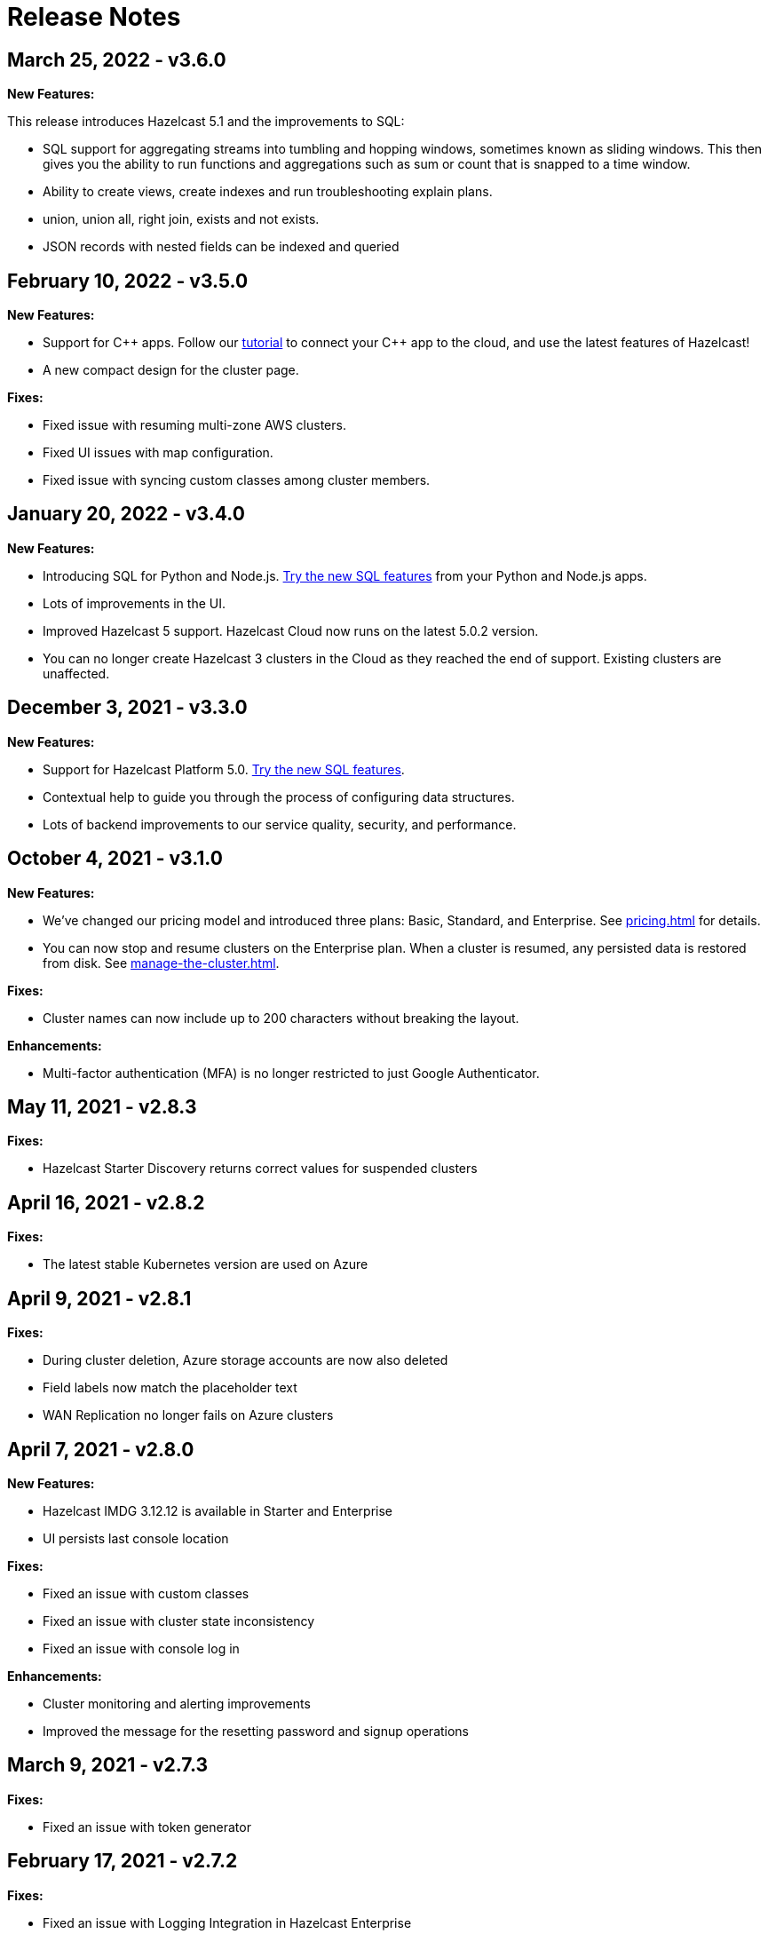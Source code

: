 = Release Notes
:url-cloud-cli-announcement: https://hazelcast.com/blog/announcing-hazelcast-cloud-cli/
:url-cloud-sdk-announcement: https://hazelcast.com/blog/announcing-hazelcast-cloud-go-sdk/

== March 25, 2022 - v3.6.0

*New Features:*

This release introduces Hazelcast 5.1 and the improvements to SQL:

- SQL support for aggregating streams into tumbling and hopping windows, sometimes known as sliding windows.  This then gives you the ability to run functions and aggregations such as sum or count that is snapped to a time window.
- Ability to create views, create indexes and run troubleshooting explain plans.
- union, union all, right join, exists and not exists.  
- JSON records with nested fields can be indexed and queried

== February 10, 2022 - v3.5.0

*New Features:*

- Support for {cpp} apps. Follow our xref:cpp-client.adoc[tutorial] to connect your {cpp} app to the cloud, and use the latest features of Hazelcast!

- A new compact design for the cluster page. 

*Fixes:*

- Fixed issue with resuming multi-zone AWS clusters.

- Fixed UI issues with map configuration.

- Fixed issue with syncing custom classes among cluster members.

== January 20, 2022 - v3.4.0

*New Features:*

- Introducing SQL for Python and Node.js. xref:ROOT:sql.adoc[Try the new SQL features] from your Python and Node.js apps.

- Lots of improvements in the UI.

- Improved Hazelcast 5 support. Hazelcast Cloud now runs on the latest 5.0.2 version. 

- You can no longer create Hazelcast 3 clusters in the Cloud as they reached the end of support. Existing clusters are unaffected.

== December 3, 2021 - v3.3.0

*New Features:*

- Support for Hazelcast Platform 5.0. xref:ROOT:sql.adoc[Try the new SQL features].

- Contextual help to guide you through the process of configuring data structures.

- Lots of backend improvements to our service quality, security, and performance.

== October 4, 2021 - v3.1.0

*New Features:*

- We've changed our pricing model and introduced three plans: Basic, Standard, and Enterprise. See xref:pricing.adoc[] for details.

- You can now stop and resume clusters on the Enterprise plan. When a cluster is resumed, any persisted data is restored from disk. See xref:manage-the-cluster.adoc[].

*Fixes:*

- Cluster names can now include up to 200 characters without breaking the layout.

*Enhancements:*

- Multi-factor authentication (MFA) is no longer restricted to just Google Authenticator.

== May 11, 2021 - v2.8.3

*Fixes:*

- Hazelcast Starter Discovery returns correct values for suspended clusters

== April 16, 2021 - v2.8.2

*Fixes:*

- The latest stable Kubernetes version are used on Azure

== April 9, 2021 - v2.8.1

*Fixes:*

- During cluster deletion, Azure storage accounts are now also deleted
- Field labels now match the placeholder text
- WAN Replication no longer fails on Azure clusters

== April 7, 2021 - v2.8.0

*New Features:*

- Hazelcast IMDG 3.12.12 is available in Starter and Enterprise
- UI persists last console location

*Fixes:*

-  Fixed an issue with custom classes
-  Fixed an issue with cluster state inconsistency
-  Fixed an issue with console log in

*Enhancements:*

-  Cluster monitoring and alerting improvements
-  Improved the message for the resetting password and signup operations

== March 9, 2021 - v2.7.3

*Fixes:*

-  Fixed an issue with token generator

== February 17, 2021 - v2.7.2

*Fixes:*

-  Fixed an issue with Logging Integration in Hazelcast Enterprise

== February 9, 2021 - v2.7.1

*Fixes:*

-  Fixed an issue with GitHub OAuth
-  Fixed an issue with applying promo codes
-  Fixed an issue with the custom classes uploaded to GCP

== February 8, 2021 - v2.7.0

*New Features:*

- Introduced Social Sign-On with Google and GitHub. You can now start using Hazelcast Cloud with a few clicks.
- Hazelcast 4.1 in the cloud now

*Fixes:*

- Improve customer invitation and signups
- Several improvements with GCP Enterprise Clusters

== January 29, 2021 - v2.6.4

*Fixes:*

-  Fixed an issue with payment approvals

== January 25, 2021 - v2.6.3

*Fixes:*

-  Fixed an issue with metric calculations

== December 17, 2020 - v2.6.2

*Fixes:*

-  Fixed an issue with users Invitation and decommissioning

== December 2, 2020 - v2.6.1

*Fixes:*

-  Fixed an issue in the GCP Enterprise cluster scale-up

== December 1, 2020 - v2.6.0

*New Features:*

- Introduced GCP Cloud Provider support, now you can create an Enterprise cluster on GCP
- Official link:{url-cloud-cli-announcement[Hazelcast Cloud CLI] is released
- Official link:{url-cloud-sdk-announcement[Hazelcast Cloud Golang SDK] is released
- Unified VPC Peering flow. Now you can handle VPC Peering flow by using hzcloud cli for all cloud providers

*Fixes:*

- UK Post Code validation in the Payment Method screen is fixed.

== September 17, 2020 - v.2.5.0

*New Features:*

- Cluster management API using GraphQL
- Added the ability to reset token/password

*Fixes:*

- Fixed an issue where some clusters were failing during creation
- Fixed an issue in Map loader upload
- Improve the Cluster listing page speed

== September 7, 2020 - v2.4.1

*Fixes:*

- Fixed an issue where a stopped cluster couldn't be deleted

== September 2, 2020 - v.2.4.0

*New Features:*

- IMDG 4.0 clusters are now available in Cloud Starter
- Added a Description field for IP Whitelisting entry

*Fixes:*

- Fixed an issue where User was asked to pay the credits when trying to delete a public cloud account
- Fixed an issue with Management Center IP whitelisting not working correctly
- Fixed an issue where the Cluster Start time was showing incorrectly on the UI
- Added confirmation popup on WAN replication deletion
- Several UI improvements

== August 6, 2020 - v2.3.0

*New Features:*

- Support for xref:maploader-and-mapstore.adoc[MapLoader And MapStore]
- Support for Azure Cluster creation

== June 8, 2020 - v2.2.0

*New Feature:*

- Support for Hazelcast 4.0

== June 2, 2020 - v2.1.1

*Fixes:*

- Fixed an issue where Team couldn't create a cluster

== May 14, 2020 - v2.1.0

*New Features:*

- Public Access Option For Enterprise
- Public IP Whitelisting Support
- xref:wan-replication.adoc[WAN Replication]

== March 31, 2020 - Cloud Enterprise GA on AWS (v2.0.0)

*New Features:*

- Support for cluster creation and management in AWS.
- Connection via xref:aws-vpc-peering.adoc[AWS VPC peering].
- Connection via xref:aws-private-link.adoc[AWS Private Link]
- Replication to multiple xref:availability-zones.adoc[Availability Zones].
- xref:scale-up-down.adoc[Scale Up / Down] for Clusters
- TLS xref:encryption.adoc[Encryption] for the data in transit.
- xref:logging-integration.adoc[Logging integration].
- xref:custom-classes-upload.adoc[Custom Classes upload] to support user defined objects.
- Support for all the Hazelcast data structures.
- Support for xref:java-client.adoc[Java], xref:net-client.adoc[.NET],  xref:nodejs-client.adoc[Node.js], xref:python-client.adoc[Python] and xref:go-client.adoc[Go] and clients.

== August 9, 2019

Hazelcast version has been updated to 3.12.2.

== June 19, 2019

*New Features:*

- Team and role-based access support
- More flexible credit (voucher) system

== May 16, 2019

*New Features:*

- xref:account-security.adoc[Multi-Factor Authentication] support has been added

*Fixes:*

- Promo code confirmation position not intuitive
- Add button for indexes overflow on Firefox
- Field validation on login screen triggered when clicking to `Forgot your password` link
- Custom map config dialog moves row height on error
- Credit card icon is distorted on Firefox

== March 19, 2019 - Hazelcast Cloud 1.0

- Completed the Beta stage and launched Hazelcast Cloud 1.0 GA.
- New UI for login and registration.

== March 15, 2019

*New Features:*

- Enabled the xref:hazelcast:clusters:deploying-code-on-member.adoc[User code deployment feature] for Hazelcast Cloud. You can now run the executor service, entry processor and queries with custom objects.

*Fixes:*

- Added the missing import statement for the Go-lang example.

== March 4, 2019

*Fixes:*

- Added the missing TLS password for the downloadable sample clients.

== February 24, 2019

*Enhancements:*

- Added more explanation (tooltip) for autoscaling.
- Removed the unused static files.
- Improved the misleading label when creating a new cluster.

*Fixes:*

- Fixed an issue where the "New Cluster" page was blank when you visit it sequentially by manually entering in the browser.
- Fixed several typos on the emails.
- Fixed an issue where the dashboard and client API was showing different map sizes.

== January 28, 2019

*New Features:*

- IP Whitelisting: Introduced xref:ip-white-list.adoc[IP whitelisting] that allows you to restrict the clients that can connect to your cluster.
- Autoscaling: Introduced xref:scale-up-down.adoc[automatic scaling] (up or down) of your cluster depending on the memory utilization.

*Enhancements:*

- Introduced a page with maintenance warning to be shown during the Hazelcast Cloud's maintenance works.
- Improved the message for the resetting password operations requested by the users.
- Introduced a mechanism to clean up all the resources (map configurations, secrets, network policies, etc.) after a cluster is deleted.
- Added the allowed IP's field into the cluster details page.

*Fixes:*

- Fixed an issue where the "Billing & Payments" page was missing the invoice numbers.
- Added links to the past invoices and receipts under the "Billing & Payments" page.
- Fixed a validation issue where the UI was sending login requests for invalid form fields.
- Fixed the malfunctioning offline detection.

== January 11, 2019

*Enhancements:*

- Introduced a timeout to the metric query so that the cluster detail page is not destroyed.
- Improved the cluster detail page so that the chart panels are now hidden when the cluster is stopped.

*Fixes:*

- Fixed an issue where the Java client sample was not working since `mvnw` could not be executed.
- Fixed the issues in the Go client sample that caused indentation defects.
- Fixed an issue where the cluster details were still accessible for the deleted clusters.
- Fixed an issue where the "Cost this month" field under "Billing & Payment" page was not resetting.
